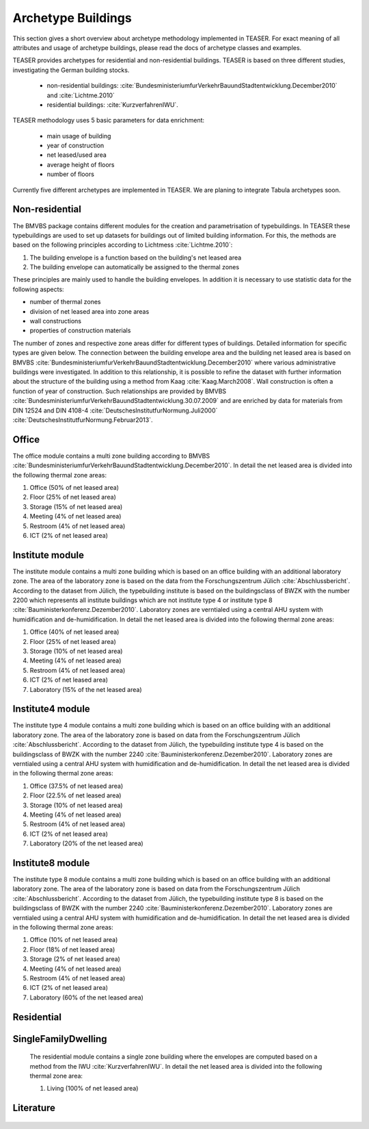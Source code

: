 Archetype Buildings
===================

This section gives a short overview about archetype methodology implemented in
TEASER. For exact meaning of all attributes and usage of archetype buildings,
please read the docs of archetype classes and examples.

TEASER provides archetypes for residential and non-residential buildings. TEASER
is based on three different studies, investigating the German building stocks.

  - non-residential buildings: :cite:`BundesministeriumfurVerkehrBauundStadtentwicklung.December2010` and :cite:`Lichtme.2010`
  - residential buildings: :cite:`KurzverfahrenIWU`.

TEASER methodology uses 5 basic parameters for data enrichment:

  - main usage of building
  - year of construction
  - net leased/used area
  - average height of floors
  - number of floors

Currently five different archetypes are implemented in TEASER. We are planing to
integrate Tabula archetypes soon.


Non-residential
---------------

The BMVBS package contains different modules for the creation and
parametrisation of typebuildings. In TEASER these typebuildings are used to set
up datasets for buildings out of limited building information. For this, the
methods are based on the following principles according to Lichtmess
:cite:`Lichtme.2010`:

#. The building envelope is a function based on the building's net leased area

#. The building envelope can automatically be assigned to the thermal zones

These principles are mainly used to handle the building envelopes.
In addition it is necessary to use statistic data for the following aspects:

* number of thermal zones

* division of net leased area into zone areas

* wall constructions

* properties of construction materials

The number of zones and respective zone areas differ for different types of
buildings. Detailed information for specific types are given below. The
connection between the building envelope area and the building net leased area
is based on BMVBS
:cite:`BundesministeriumfurVerkehrBauundStadtentwicklung.December2010` where
various administrative buildings were investigated. In addition to this
relationship, it is possible to refine the dataset with further information
about the structure of the building using a method from Kaag
:cite:`Kaag.March2008`. Wall construction is often a function of year of
construction. Such relationships are provided by BMVBS
:cite:`BundesministeriumfurVerkehrBauundStadtentwicklung.30.07.2009` and are
enriched by data for materials from DIN 12524 and DIN 4108-4
:cite:`DeutschesInstitutfurNormung.Juli2000`
:cite:`DeutschesInstitutfurNormung.Februar2013`.

Office
------

The office module contains a multi zone building according to BMVBS :cite:`BundesministeriumfurVerkehrBauundStadtentwicklung.December2010`.
In detail the net leased area is divided into the following thermal zone
areas:

#. Office (50% of net leased area)

#. Floor (25% of net leased area)

#. Storage (15% of net leased area)

#. Meeting (4% of net leased area)

#. Restroom (4% of net leased area)

#. ICT (2% of net leased area)

Institute module
----------------


The institute module contains a multi zone building which is based on an office
building with an additional laboratory zone. The area of the laboratory zone is
based on the data from the Forschungszentrum Jülich :cite:`Abschlussbericht`.
According to the dataset from Jülich, the typebuilding institute is based on the
buildingsclass of BWZK with the number 2200 which represents all institute
buildings which are not institute type 4 or institute type 8
:cite:`Bauministerkonferenz.Dezember2010`. Laboratory zones are verntialed using
a central AHU system with humidification and de-humidification. In detail the
net leased area is divided into the following thermal zone areas:

#. Office (40% of net leased area)

#. Floor (25% of net leased area)

#. Storage (10% of net leased area)

#. Meeting (4% of net leased area)

#. Restroom (4% of net leased area)

#. ICT (2% of net leased area)

#. Laboratory (15% of the net leased area)


Institute4 module
-----------------


The institute type 4 module contains a multi zone building which is based on an
office building with an additional laboratory zone. The area of the laboratory
zone is based on data from the Forschungszentrum Jülich
:cite:`Abschlussbericht`. According to the dataset from Jülich, the typebuilding
institute type 4 is based on the buildingsclass of BWZK with the number 2240
:cite:`Bauministerkonferenz.Dezember2010`. Laboratory zones are verntialed using
a central AHU system with humidification and de-humidification. In detail the
net leased area is divided in the following thermal zone areas:

#. Office (37.5% of net leased area)

#. Floor (22.5% of net leased area)

#. Storage (10% of net leased area)

#. Meeting (4% of net leased area)

#. Restroom (4% of net leased area)

#. ICT (2% of net leased area)

#. Laboratory (20% of the net leased area)


Institute8 module
-----------------


The institute type 8 module contains a multi zone building which is based on an
office building with an additional laboratory zone. The area of the laboratory
zone is based on data from the Forschungszentrum Jülich
:cite:`Abschlussbericht`. According to the dataset from Jülich, the typebuilding
institute type 8 is based on the buildingsclass of BWZK with the number 2240
:cite:`Bauministerkonferenz.Dezember2010`. Laboratory zones are verntialed using
a central AHU system with humidification and de-humidification. In detail the
net leased area is divided in the following thermal zone areas:

#. Office (10% of net leased area)

#. Floor (18% of net leased area)

#. Storage (2% of net leased area)

#. Meeting (4% of net leased area)

#. Restroom (4% of net leased area)

#. ICT (2% of net leased area)

#. Laboratory (60% of the net leased area)

Residential
------------

SingleFamilyDwelling
--------------------

  The residential module contains a single zone building where the envelopes are
  computed based on a method from the IWU :cite:`KurzverfahrenIWU`.
  In detail the net leased area is divided into the following thermal zone
  area:

  #. Living (100% of net leased area)


Literature
-----------

  .. bibliography:: Literatur.bib
  	:style: unsrt
  	:encoding: latex+latin
